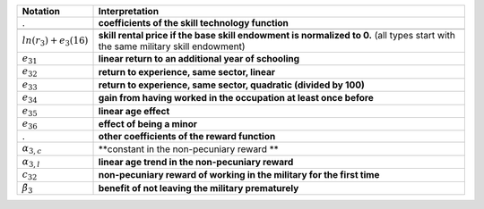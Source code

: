 ================================       =============================================================
Notation                                Interpretation
================================       =============================================================
.                                       **coefficients of the skill technology function**

.. (identified from wages)
:math:`ln(r_3) + e_3(16)`               **skill rental price if the base skill endowment is normalized to 0.** (all types start with the same military skill endowment)
:math:`e_{31}`                          **linear return to an additional year of schooling**
:math:`e_{32}`                          **return to experience, same sector, linear**
:math:`e_{33}`                          **return to experience, same sector, quadratic (divided by 100)**
:math:`e_{34}`                          **gain from having worked in the occupation at least once before**
:math:`e_{35}`                          **linear age effect**
:math:`e_{36}`                          **effect of being a minor**

.                                       **other coefficients of the reward function**
:math:`\alpha_{3,c}`                    **constant in the non-pecuniary reward **
:math:`\alpha_{3, l}`                   **linear age trend in the non-pecuniary reward**
:math:`c_{32}`                            **non-pecuniary reward of working in the military for the first time**
:math:`\tilde{\beta}_3`                 **benefit of not leaving the military prematurely**
================================       =============================================================
